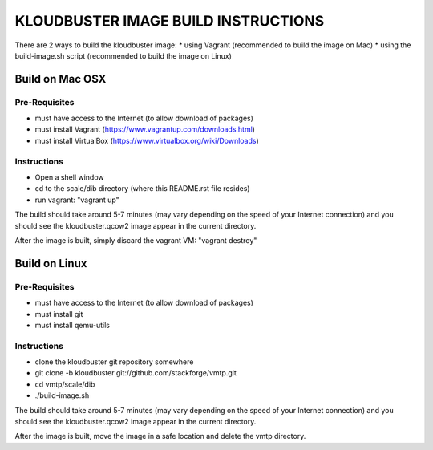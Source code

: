 ====================================
KLOUDBUSTER IMAGE BUILD INSTRUCTIONS
====================================

There are 2 ways to build the kloudbuster image:
* using Vagrant (recommended to build the image on Mac)
* using the build-image.sh script (recommended to build the image on Linux)

Build on Mac OSX
================

Pre-Requisites
--------------
* must have access to the Internet (to allow download of packages)
* must install Vagrant (https://www.vagrantup.com/downloads.html)
* must install VirtualBox (https://www.virtualbox.org/wiki/Downloads)

Instructions
------------

* Open a shell window
* cd to the scale/dib directory (where this README.rst file resides)
* run vagrant: "vagrant up"

The build should take around 5-7 minutes (may vary depending on the speed of your Internet connection) and you should see the kloudbuster.qcow2 image appear in the current directory.

After the image is built, simply discard the vagrant VM: "vagrant destroy"


Build on Linux
==============

Pre-Requisites
--------------
* must have access to the Internet (to allow download of packages)
* must install git
* must install qemu-utils

Instructions
------------

* clone the kloudbuster git repository somewhere
* git clone -b kloudbuster git://github.com/stackforge/vmtp.git
* cd vmtp/scale/dib
* ./build-image.sh

The build should take around 5-7 minutes (may vary depending on the speed of your Internet connection) and you should see the kloudbuster.qcow2 image appear in the current directory.

After the image is built, move the image in a safe location and delete the vmtp directory.



